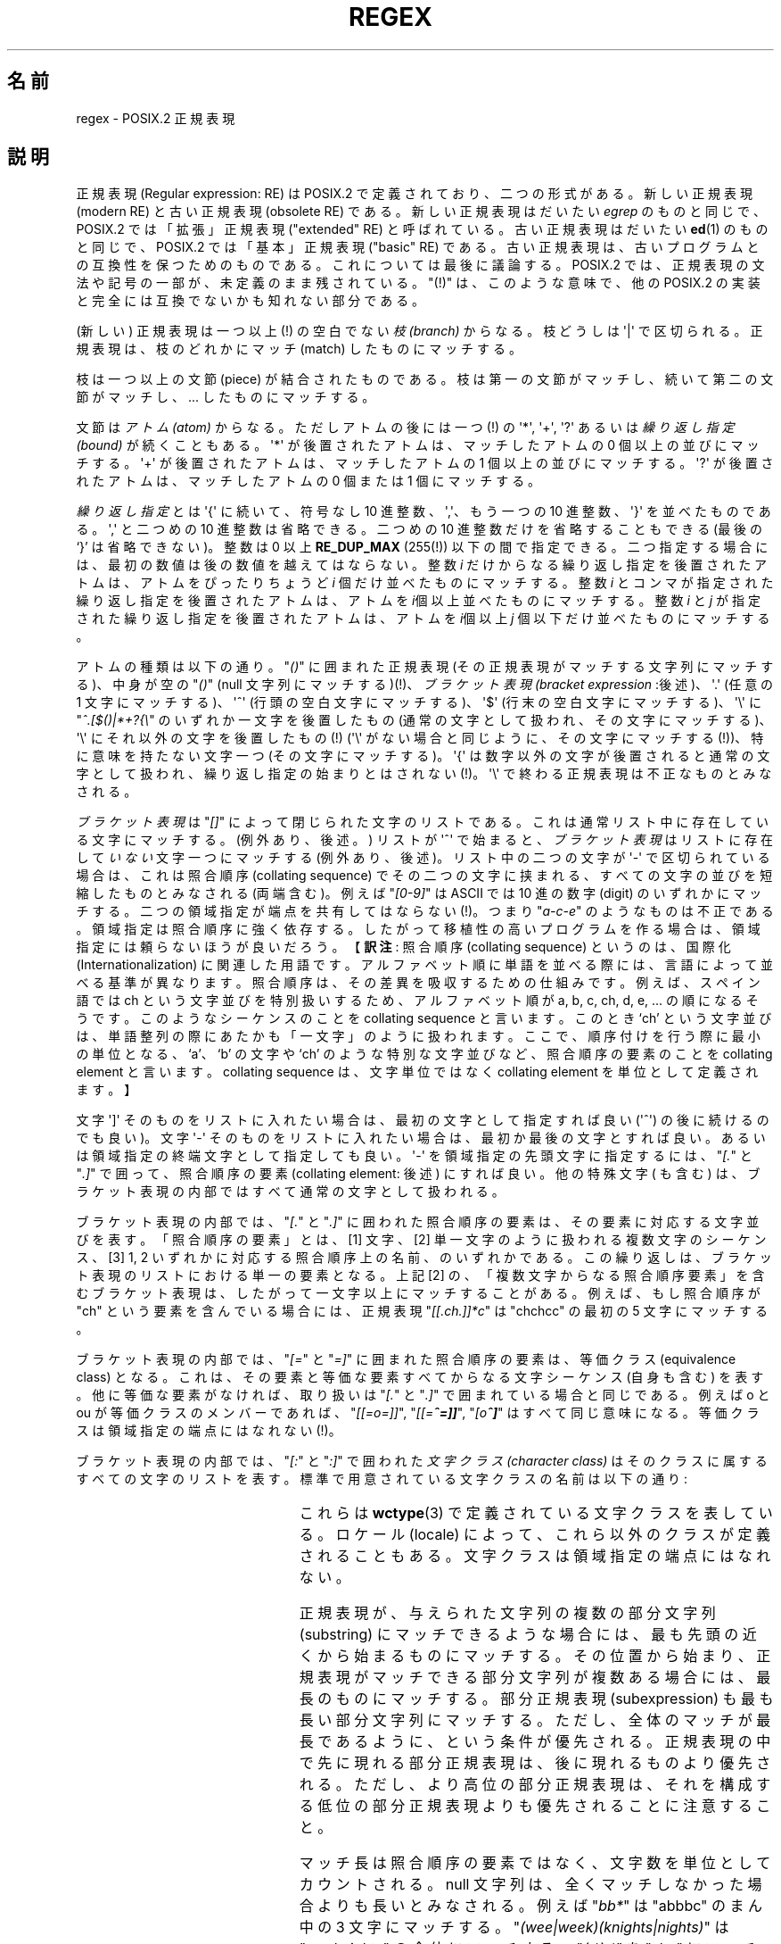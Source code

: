 .ie  t .ds dg \(dg
.el .ds dg (!)
.\" From Henry Spencer's regex package (as found in the apache
.\" distribution). The package carries the following copyright:
.\"
.\"  Copyright 1992, 1993, 1994 Henry Spencer.  All rights reserved.
.\" %%%LICENSE_START(MISC)
.\"  This software is not subject to any license of the American Telephone
.\"  and Telegraph Company or of the Regents of the University of California.
.\"
.\"  Permission is granted to anyone to use this software for any purpose
.\"  on any computer system, and to alter it and redistribute it, subject
.\"  to the following restrictions:
.\"
.\"  1. The author is not responsible for the consequences of use of this
.\"     software, no matter how awful, even if they arise from flaws in it.
.\"
.\"  2. The origin of this software must not be misrepresented, either by
.\"     explicit claim or by omission.  Since few users ever read sources,
.\"     credits must appear in the documentation.
.\"
.\"  3. Altered versions must be plainly marked as such, and must not be
.\"     misrepresented as being the original software.  Since few users
.\"     ever read sources, credits must appear in the documentation.
.\"
.\"  4. This notice may not be removed or altered.
.\" %%%LICENSE_END
.\"
.\" In order to comply with `credits must appear in the documentation'
.\" I added an AUTHOR paragraph below - aeb.
.\"
.\" In the default nroff environment there is no dagger \(dg.
.\"
.\" 2005-05-11 Removed discussion of `[[:<:]]' and `[[:>:]]', which
.\" 	appear not to be in the glibc implementation of regcomp
.\"
.\"*******************************************************************
.\"
.\" This file was generated with po4a. Translate the source file.
.\"
.\"*******************************************************************
.\"
.\" Japanese Version Copyright (c) 1998 NAKANO Takeo all rights reserved.
.\" Translated Wed 8 Jul 1998 by NAKANO Takeo <nakano@apm.seikei.ac.jp>
.\"
.TH REGEX 7 2009\-01\-12 "" "Linux Programmer's Manual"
.SH 名前
regex \- POSIX.2 正規表現
.SH 説明
正規表現 (Regular expression: RE) は POSIX.2 で定義されており、 二つの形式がある。新しい正規表現 (modern
RE) と古い正規表現 (obsolete RE)  である。新しい正規表現はだいたい \fIegrep\fP のものと同じで、 POSIX.2
では「拡張」正規表現 ("extended" RE)  と呼ばれている。古い正規表現はだいたい \fBed\fP(1)  のものと同じで、 POSIX.2
では「基本」正規表現 ("basic" RE) である。 古い正規表現は、古いプログラムとの互換性を保つためのものである。
これについては最後に議論する。 POSIX.2 では、正規表現の文法や記号の一部が、未定義のまま残されている。 "\*(dg"
は、このような意味で、他の POSIX.2 の実装と 完全には互換でないかも知れない部分である。
.PP
(新しい) 正規表現は一つ以上\*(dg の空白でない \fI枝 (branch)\fP からなる。 枝どうしは \(aq|\(aq
で区切られる。正規表現は、 枝のどれかにマッチ (match) したものにマッチする。
.PP
枝は一つ以上の文節 (piece) が結合されたものである。 枝は第一の文節がマッチし、 続いて第二の文節がマッチし、... したものにマッチする。
.PP
文節は\fIアトム (atom)\fP からなる。ただしアトムの後には一つ\*(dg の \(aq*\(aq, \(aq+\(aq, \(aq?\(aq
あるいは \fI繰り返し指定 (bound)\fP が続くこともある。 \(aq*\(aq が後置されたアトムは、マッチしたアトムの 0
個以上の並びにマッチする。 \(aq+\(aq が後置されたアトムは、マッチしたアトムの 1 個以上の並びにマッチする。 \(aq?\(aq
が後置されたアトムは、マッチしたアトムの 0 個または 1 個にマッチする。
.PP
\fI繰り返し指定\fPとは \(aq{\(aq に続いて、符号なし 10 進整数、\(aq,\(aq、 もう一つの 10 進整数、\(aq}\(aq
を並べたものである。\(aq,\(aq と二つめの 10 進整数は省略できる。二つめの 10 進整数だけを省略することもできる (最後の `}'
は省略できない)。 整数は 0 以上 \fBRE_DUP_MAX\fP (255\*(dg) 以下の間で指定できる。
二つ指定する場合には、最初の数値は後の数値を越えてはならない。 整数 \fIi\fP だけからなる繰り返し指定を後置されたアトムは、 アトムをぴったりちょうど
\fIi\fP 個だけ並べたものにマッチする。 整数 \fIi\fP とコンマが指定された繰り返し指定を後置されたアトムは、 アトムを
\fIi\fP個以上並べたものにマッチする。 整数 \fIi\fP と \fIj\fP が指定された繰り返し指定を後置されたアトムは、 アトムを \fIi\fP個以上 \fIj\fP
個以下だけ並べたものにマッチする。
.PP
アトムの種類は以下の通り。"\fI()\fP" に囲まれた正規表現 (その正規表現がマッチする文字列にマッチする)、 中身が空の "\fI()\fP" (null
文字列にマッチする)\*(dg、 \fIブラケット表現 (bracket expression\fP :後述)、 \(aq.\(aq (任意の 1
文字にマッチする)、 \(aq^\(aq (行頭の空白文字にマッチする)、 \(aq$\(aq (行末の空白文字にマッチする)、 \(aq\e\(aq
に "\fI^.[$()|*+?{\e\fP" のいずれか一文字を後置したもの (通常の文字として扱われ、その文字にマッチする)、 \(aq\e\(aq
にそれ以外の文字を後置したもの\*(dg (\(aq\e\(aq がない場合と同じように、その文字にマッチする\*(dg)、 特に意味を持たない文字一つ
(その文字にマッチする)。 \(aq{\(aq は数字以外の文字が後置されると通常の文字として扱われ、
繰り返し指定の始まりとはされない\*(dg。\(aq\e\(aq で終わる正規表現は不正なものとみなされる。
.PP
\fIブラケット表現\fPは "\fI[]\fP" によって閉じられた文字のリストである。 これは通常リスト中に存在している文字にマッチする。 (例外あり、後述。)
リストが \(aq^\(aq で始まると、 \fIブラケット表現\fPはリストに存在して\fIいない\fP文字一つにマッチする (例外あり、後述)。
リスト中の二つの文字が \(aq\-\(aq で区切られている場合は、 これは照合順序 (collating sequence)
でその二つの文字に挟まれる、 すべての文字の並びを短縮したものとみなされる (両端含む)。 例えば "\fI[0\-9]\fP" は ASCII では 10
進の数字 (digit) のいずれかにマッチする。 二つの領域指定が端点を共有してはならない\*(dg。 つまり "\fIa\-c\-e\fP"
のようなものは不正である。領域指定は照合順序に強く依存する。 したがって移植性の高いプログラムを作る場合は、 領域指定には頼らないほうが良いだろう。
【\fB訳注\fP: 照合順序 (collating sequence) というのは、国際化 (Internationalization)
に関連した用語です。アルファベット順に単語を並 べる際には、言語によって並べる基準が異なります。照合順序は、その差異を 吸収するための仕組みです。
例えば、スペイン語では ch という文字並びを特別扱いするため、アルファベッ ト順が a, b, c, ch, d, e,
\&... の順になるそうです。このようなシーケンス のことを collating sequence と言います。このとき `ch' という文字並びは、
単語整列の際にあたかも「一文字」のように扱われます。ここで、 順序付けを行う際に最小の単位となる、`a'、`b' の文字や `ch'
のような特別な文字並びなど、照合順序の要素のことを collating element と言います。collating sequence
は、文字単位ではなく collating element を単位として定義されます。】
.PP
文字 \(aq]\(aq そのものをリストに入れたい場合は、 最初の文字として指定すれば良い (\(aq^\(aq) の後に続けるのでも良い)。 文字
\(aq\-\(aq そのものをリストに入れたい場合は、 最初か最後の文字とすれば良い。 あるいは領域指定の終端文字として指定しても良い。
\(aq\-\(aq を領域指定の先頭文字に指定するには、"\fI[.\fP" と "\fI.]\fP" で囲って、 照合順序の要素 (collating
element: 後述) にすれば良い。 他の特殊文字 ( も含む) は、 ブラケット表現の内部ではすべて通常の文字として扱われる。
.PP
ブラケット表現の内部では、"\fI[.\fP" と "\fI.]\fP" に囲われた照合順序の要素は、 その要素に対応する文字並びを表す。 「照合順序の要素」とは、
[1] 文字、 [2] 単一文字のように扱われる複数文字のシーケンス、 [3] 1, 2 いずれかに対応する照合順序上の名前、のいずれかである。
この繰り返しは、ブラケット表現のリストにおける単一の要素となる。 上記 [2] の、「複数文字からなる照合順序要素」を含むブラケット表現は、
したがって一文字以上にマッチすることがある。 例えば、もし照合順序が "ch" という要素を含んでいる場合には、 正規表現
"\fI[[.ch.]]*c\fP" は "chchcc" の最初の 5 文字にマッチする。
.PP
ブラケット表現の内部では、"\fI[=\fP" と "\fI=]\fP" に囲まれた照合順序の要素は、 等価クラス (equivalence class) となる。
これは、その要素と等価な要素すべてからなる文字シーケンス (自身も含む) を表す。 他に等価な要素がなければ、 取り扱いは "\fI[.\fP" と
"\fI.]\fP" で囲まれている場合と同じである。 例えば o と ou が等価クラスのメンバーであれば、 "\fI[[=o=]]\fP",
"\fI[[=\o'o^'=]]\fP", "\fI[o\o'o^']\fP" はすべて同じ意味になる。 等価クラスは領域指定の端点にはなれない\*(dg。
.PP
ブラケット表現の内部では、"\fI[:\fP" と "\fI:]\fP" で囲われた\fI文字クラス (character class)\fP
はそのクラスに属するすべての文字のリストを表す。 標準で用意されている文字クラスの名前は以下の通り:
.PP
.RS
.TS
l l l.
alnum	digit	punct
alpha	graph	space
blank	lower	upper
cntrl	print	xdigit
.TE
.RE
.PP
.\" As per http://bugs.debian.org/cgi-bin/bugreport.cgi?bug=295666
.\" The following does not seem to apply in the glibc implementation
.\" .PP
.\" There are two special cases\*(dg of bracket expressions:
.\" the bracket expressions "\fI[[:<:]]\fP" and "\fI[[:>:]]\fP" match
.\" the null string at the beginning and end of a word respectively.
.\" A word is defined as a sequence of
.\" word characters
.\" which is neither preceded nor followed by
.\" word characters.
.\" A word character is an
.\" .I alnum
.\" character (as defined by
.\" .BR wctype (3))
.\" or an underscore.
.\" This is an extension,
.\" compatible with but not specified by POSIX.2,
.\" and should be used with
.\" caution in software intended to be portable to other systems.
これらは \fBwctype\fP(3)  で定義されている文字クラスを表している。ロケール (locale) によって、
これら以外のクラスが定義されることもある。 文字クラスは領域指定の端点にはなれない。
.PP
正規表現が、与えられた文字列の複数の部分文字列 (substring) にマッチできるような場合には、 最も先頭の近くから始まるものにマッチする。
その位置から始まり、正規表現がマッチできる部分文字列が複数ある場合には、 最長のものにマッチする。 部分正規表現 (subexpression)
も最も長い部分文字列にマッチする。 ただし、全体のマッチが最長であるように、という条件が優先される。
正規表現の中で先に現れる部分正規表現は、後に現れるものより優先される。 ただし、より高位の部分正規表現は、
それを構成する低位の部分正規表現よりも優先されることに注意すること。
.PP
マッチ長は照合順序の要素ではなく、文字数を単位としてカウントされる。 null 文字列は、全くマッチしなかった場合よりも長いとみなされる。 例えば
"\fIbb*\fP" は "abbbc" のまん中の 3 文字にマッチする。 "\fI(wee|week)(knights|nights)\fP" は
"weeknights" の全体にマッチする。 "\fI(.*).*\fP" を "abc" にマッチさせると、 括弧の内部の部分正規表現が 3
文字すべてにマッチする。 "\fI(a*)*\fP" を "bc" にマッチさせると、正規表現全体も、 括弧で括られた部分正規表現も null
文字列にマッチする。
.PP
マッチが大文字・小文字を無視するように指定されると、 アルファベット全体から大小文字の区別が無くなったかのような効果となる。
大文字・小文字を持つアルファベットがブラケット表現の外部で 通常の文字として現れると、 これは実効的に大小両方の文字のブラケット表現のように変換される。
すなわち \(aqx\(aq は "\fI[xX]\fP" となる。ブラケット表現の内部に現れると、
大文字なら小文字が、小文字なら大文字がそのブラケット表現に加えられる。 すなわち "\fI[x]\fP" は "\fI[xX]\fP" に、"\fI[^x]\fP" は
"\fI[^xX]\fP" になる。
.PP
正規表現の長さには特に制限はない\*(dg。 ただし移植性を高くしたいプログラムでは、 256 バイトより長い正規表現は実行しないようにするほうが良い。
なぜなら、そのような正規表現を拒否し、 しかも POSIX 互換を保つような実装が可能だからである。
.PP
古い ("基本") 正規表現は、いくつかの点において異なる。 \(aq|\(aq, \(aq+\(aq, and \(aq?\(aq
は通常の文字となる。 対応する機能は存在しない。繰り返し指定の区切りは "\fI\e{\fP" および "\fI\e}\fP" となる。\(aq{\(aq と
\(aq}\(aq は、 単独では通常の文字として扱われる。 部分正規表現をネストする括弧は "\fI\e(\fP" および "\fI\e)\fP" となり、
\(aq(\(aq と \(aq)\(aq は単独では通常の文字となる。 \(aq^\(aq は正規表現の先頭か、
括弧でくくられた部分表現の先頭\*(dgを除いて通常の文字となる。 \(aq$\(aq は正規表現の末尾か、
括弧でくくられた部分正規表現の末尾\*(dgを除いて通常の文字となる。 \(aq*\(aq は、正規表現の先頭か、
括弧でくくられた部分文字列の先頭に置かれた場合は通常の文字となる (\(aq^\(aq) が前置されていてもよい)。
.PP
最後に、アトムとして別のタイプが存在する。 \fI後方参照 (back reference)\fP である。 \(aq\e\(aq の後に 0 でない 10
進数値文字 \fId\fP が続くと、 括弧でくくられた部分正規表現の \fId\fP 番目にマッチした文字並びと同じものにマッチする。
(部分正規表現の番号付けは、 開き括弧 `(' の位置が左のものから右のものへ向かってなされる。)  したがって "\fI\e([bc]\e)\e1\fP"
は "bb" または "cc" にはマッチするが、"bc" にはマッチしない。
.SH バグ
正規表現が 2 種類あるのは格好悪い。
.PP
現在の POSIX.2 規格においては、\(aq)\(aq は、 対応する \(aq(\(aq がない場合には通常の文字として扱われることになっている。
しかしこれは、本来の意図とは異なる記述上のエラーであり、 修正される可能性が高い。これに依存したコードは使わないこと。
.PP
後方参照はひどく出来の悪い代物である。 効率の良い実装をするのはとても難しい。 また定義があいまいである。
("\fIa\e(\e(b\e)*\e2\e)*d\fP" は "abbbd" にマッチすると思うか？)  使わないほうが良い。
.PP
.\" As per http://bugs.debian.org/cgi-bin/bugreport.cgi?bug=295666
.\" The following does not seem to apply in the glibc implementation
.\" .PP
.\" The syntax for word boundaries is incredibly ugly.
POSIX.2 の規格では、case (大文字か小文字か)  に依存しないマッチの記述があいまいである。 現在のところでは「一つの case がすべての
case を意味する」 という上記の定義が正しい解釈であるというのが、 実装者の間での共通認識のようである。
.SH 著者
.\" Sigh... The page license means we must have the author's name
.\" in the formatted output.
このページは Henry Spencer の regex パッケージから採録したものである。
.SH 関連項目
\fBgrep\fP(1), \fBregex\fP(3)
.PP
POSIX.2, section 2.8 (Regular Expression Notation).
.SH この文書について
この man ページは Linux \fIman\-pages\fP プロジェクトのリリース 3.79 の一部
である。プロジェクトの説明とバグ報告に関する情報は
http://www.kernel.org/doc/man\-pages/ に書かれている。
